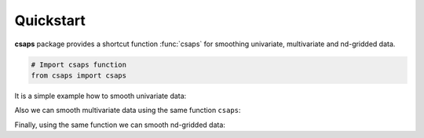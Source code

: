 .. _quickstart:

Quickstart
==========

**csaps** package provides a shortcut function :func:`csaps` for smoothing univariate,
multivariate and nd-gridded data.

.. code-block::

    # Import csaps function
    from csaps import csaps

It is a simple example how to smooth univariate data:

.. plot::
    :include-source:

    >>> import numpy as np
    >>> import matplotlib.pyplot as plt
    >>> from csaps import csaps

    >>> np.random.seed(1234)
    >>> x = np.linspace(-5., 5., 25)
    >>> y = np.exp(-(x/2.5)**2) + (np.random.rand(25) - 0.2) * 0.3
    >>> xi = np.linspace(x[0], x[-1], 150)

    >>> yi = csaps(x, y, xi, smooth=0.85)

    >>> plt.plot(x, y, 'o', xi, yi, '-')
    >>> plt.legend(['input data', 'smoothed data'])
    >>> plt.title('Smoothing univariate data')
    >>> plt.show()


Also we can smooth multivariate data using the same function ``csaps``:

.. plot::
    :include-source:

    2-D data

    >>> import numpy as np
    >>> import matplotlib.pyplot as plt
    >>> from csaps import csaps

    >>> np.random.seed(1234)
    >>> theta = np.linspace(0, 2*np.pi, 35)
    >>> x = np.cos(theta) + np.random.randn(35) * 0.1
    >>> y = np.sin(theta) + np.random.randn(35) * 0.1
    >>> data = [x, y]
    >>> theta_i = np.linspace(0, 2*np.pi, 200)

    >>> data_i = csaps(theta, data, theta_i, smooth=0.95)
    >>> xi = data_i[0, :]
    >>> yi = data_i[1, :]

    >>> plt.plot(x, y, ':o', xi, yi, '-')
    >>> plt.legend(['input data', 'smoothed data'])
    >>> plt.title('Smoothing 2-d data')
    >>> plt.show()

.. plot::
    :include-source:

    3-D data

    >>> import numpy as np
    >>> import matplotlib.pyplot as plt
    >>> from mpl_toolkits.mplot3d import Axes3D
    >>> from csaps import csaps

    >>> n = 100
    >>> theta = np.linspace(-4 * np.pi, 4 * np.pi, n)
    >>> z = np.linspace(-2, 2, n)
    >>> r = z ** 2 + 1
    >>> np.random.seed(1234)
    >>> x = r * np.sin(theta) + np.random.randn(n) * 0.3
    >>> np.random.seed(5678)
    >>> y = r * np.cos(theta) + np.random.randn(n) * 0.3
    >>> data = [x, y, z]
    >>> theta_i = np.linspace(-4 * np.pi, 4 * np.pi, 250)

    >>> data_i = csaps(theta, data, theta_i, smooth=0.95)
    >>> xi = data_i[0, :]
    >>> yi = data_i[1, :]
    >>> zi = data_i[2, :]

    >>> fig = plt.figure()
    >>> ax = fig.gca(projection='3d')
    >>> ax.plot(x, y, z, '.:', label='parametric curve')
    >>> ax.plot(xi, yi, zi, '-', label='spline curve')
    >>> plt.legend(['input data', 'smoothed data'])
    >>> plt.title('Smoothing 3-d data')
    >>> plt.show()

Finally, using the same function we can smooth nd-gridded data:

.. plot::
    :include-source:

    A surface data

    >>> import numpy as np
    >>> import matplotlib.pyplot as plt
    >>> from mpl_toolkits.mplot3d import Axes3D
    >>> from csaps import csaps

    >>> np.random.seed(12345)
    >>> xdata = [np.linspace(-3, 3, 41), np.linspace(-3.5, 3.5, 31)]
    >>> i, j = np.meshgrid(*xdata, indexing='ij')
    >>> ydata = (3 * (1 - j)**2. * np.exp(-(j**2) - (i + 1)**2)
    >>>          - 10 * (j / 5 - j**3 - i**5) * np.exp(-j**2 - i**2)
    >>>          - 1 / 3 * np.exp(-(j + 1)**2 - i**2))
    >>> ydata = ydata + (np.random.randn(*ydata.shape) * 0.75)

    >>> ydata_s = csaps(xdata, ydata, xdata, smooth=0.988)

    >>> fig = plt.figure(figsize=(13, 10))
    >>> ax = fig.add_subplot(111, projection='3d')
    >>> ax.plot_wireframe(j, i, ydata, linewidths=0.5, color='r')
    >>> ax.scatter(j, i, ydata, s=10, c='r')
    >>> ax.plot_surface(j, i, ydata_s, linewidth=0, alpha=1.0)
    >>> ax.view_init(elev=9., azim=290)
    >>> plt.title('Smoothing surface data')
    >>> plt.show()
